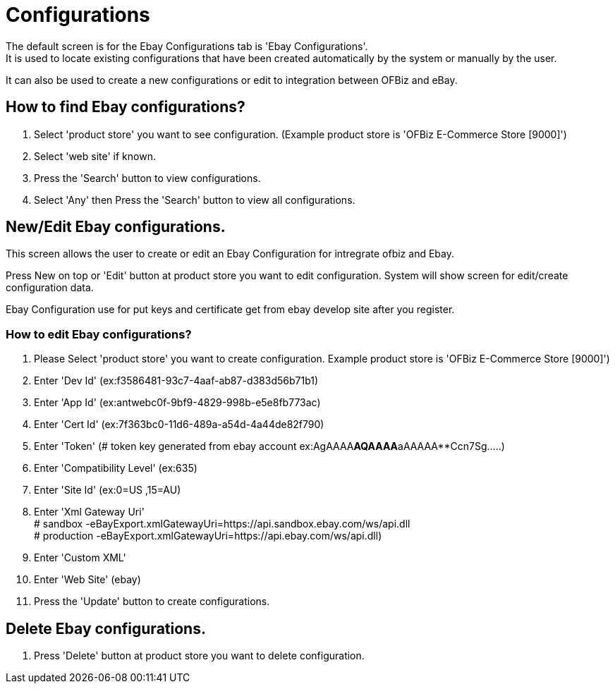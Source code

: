 ////
Licensed to the Apache Software Foundation (ASF) under one
or more contributor license agreements.  See the NOTICE file
distributed with this work for additional information
regarding copyright ownership.  The ASF licenses this file
to you under the Apache License, Version 2.0 (the
"License"); you may not use this file except in compliance
with the License.  You may obtain a copy of the License at

http://www.apache.org/licenses/LICENSE-2.0

Unless required by applicable law or agreed to in writing,
software distributed under the License is distributed on an
"AS IS" BASIS, WITHOUT WARRANTIES OR CONDITIONS OF ANY
KIND, either express or implied.  See the License for the
specific language governing permissions and limitations
under the License.
////
= Configurations
The default screen is for the Ebay Configurations tab is 'Ebay Configurations'.
It is used to locate existing configurations that have been created automatically by the system or manually by the user.

It can also be used to create a new configurations or edit to integration between OFBiz and eBay.

== How to find Ebay configurations?
. Select 'product store' you want to see configuration. (Example product store is 'OFBiz E-Commerce Store [9000]')
. Select 'web site' if known.
. Press the 'Search' button to view  configurations.
. Select 'Any' then Press the 'Search' button to view all configurations.

== New/Edit Ebay configurations.
This screen allows the user to create or edit an Ebay Configuration for intregrate ofbiz and Ebay.

Press New on top or 'Edit' button at product store  you want to edit configuration.
System will show screen for edit/create configuration data.

Ebay Configuration use for put keys and certificate get from ebay develop site after you register.

=== How to edit Ebay configurations?
. Please Select 'product store' you want to create configuration. Example product store is 'OFBiz E-Commerce Store [9000]')
. Enter  'Dev Id' (ex:f3586481-93c7-4aaf-ab87-d383d56b71b1)
. Enter  'App Id' (ex:antwebc0f-9bf9-4829-998b-e5e8fb773ac)
. Enter  'Cert Id' (ex:7f363bc0-11d6-489a-a54d-4a44de82f790)
. Enter  'Token' (# token key generated from ebay account ex:AgAAAA**AQAAAA**aAAAAA**Ccn7Sg.....)
. Enter  'Compatibility Level' (ex:635)
. Enter  'Site Id' (ex:0=US ,15=AU)
. Enter  'Xml Gateway Uri' +
         # sandbox -eBayExport.xmlGatewayUri=https://api.sandbox.ebay.com/ws/api.dll +
         # production -eBayExport.xmlGatewayUri=https://api.ebay.com/ws/api.dll)
. Enter  'Custom XML'
. Enter  'Web Site' (ebay)
. Press the 'Update' button to create  configurations.

== Delete Ebay configurations.
. Press 'Delete' button at product store  you want to delete configuration.
